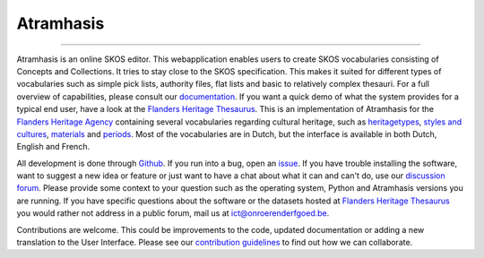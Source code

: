 Atramhasis
==========

.. image:: https://img.shields.io/pypi/v/atramhasis.svg
        :target: https://pypi.python.org/pypi/atramhasis
.. image:: https://zenodo.org/badge/DOI/10.5281/zenodo.5801135.svg
        :target: https://doi.org/10.5281/zenodo.5801135
.. image:: https://github.com/OnroerendErfgoed/atramhasis/actions/workflows/atramhasis_backend.yaml/badge.svg
        :target: https://github.com/OnroerendErfgoed/atramhasis/actions/workflows/atramhasis_backend.yaml
.. image:: https://coveralls.io/repos/github/OnroerendErfgoed/atramhasis/badge.svg?branch=develop
        :target: https://coveralls.io/github/OnroerendErfgoed/atramhasis?branch=develop
.. image:: https://scrutinizer-ci.com/g/OnroerendErfgoed/atramhasis/badges/quality-score.png?b=develop
        :target: https://scrutinizer-ci.com/g/OnroerendErfgoed/atramhasis/?branch=develop

----

.. image:: https://readthedocs.org/projects/atramhasis/badge/?version=latest
        :target: http://atramhasis.readthedocs.io/en/latest/?badge=latest
.. image:: https://joss.theoj.org/papers/10.21105/joss.05040/status.svg
        :target: https://doi.org/10.21105/joss.05040

Atramhasis is an online SKOS editor. This webapplication enables
users to create SKOS vocabularies consisting of Concepts and Collections. It 
tries to stay close to the SKOS specification. This makes it suited for different
types of vocabularies such as simple pick lists, authority files, flat lists and
basic to relatively complex thesauri. For a full overview of capabilities, please
consult our `documentation <https://atramhasis.readthedocs.io/en/latest/features.html>`_. 
If you want a quick demo of what the system provides for a typical end user, 
have a look at the `Flanders Heritage Thesaurus <https://thesaurus.onroerenderfgoed.be>`_. 
This is an implementation of Atramhasis for the `Flanders Heritage Agency <https://www.onroerenderfgoed.be>`_
containing several vocabularies regarding cultural heritage, such as 
`heritagetypes <https://thesaurus.onroerenderfgoed.be/conceptschemes/ERFGOEDTYPES>`_, 
`styles and cultures <https://thesaurus.onroerenderfgoed.be/conceptschemes/STIJLEN_EN_CULTUREN>`_, 
`materials <https://thesaurus.onroerenderfgoed.be/conceptschemes/MATERIALEN>`_ 
and `periods <https://thesaurus.onroerenderfgoed.be/conceptschemes/DATERINGEN>`_.
Most of the vocabularies are in Dutch, but the interface is available in both 
Dutch, English and French.

All development is done through `Github <https://github.com/OnroerendErfgoed/atramhasis>`_. 
If you run into a bug, open an 
`issue <https://github.com/OnroerendErfgoed/atramhasis/issues>`_. If you have 
trouble installing the software, want to suggest a new idea or feature 
or just want to have a chat about what it can and can't do, use our 
`discussion forum <https://github.com/OnroerendErfgoed/atramhasis/discussions>`_.
Please provide some context to your question such as the operating system,
Python and Atramhasis versions you are running. If you have specific questions
about the software or the datasets hosted at
`Flanders Heritage Thesaurus <https://thesaurus.onroerenderfgoed.be>`_
you would rather not address in a public forum, mail us at
ict@onroerenderfgoed.be.

Contributions are welcome. This could be improvements to the code, updated 
documentation or adding a new translation to the User Interface. Please see our 
`contribution guidelines <https://github.com/OnroerendErfgoed/atramhasis/blob/develop/CONTRIBUTING.md>`_ 
to find out how we can collaborate.
